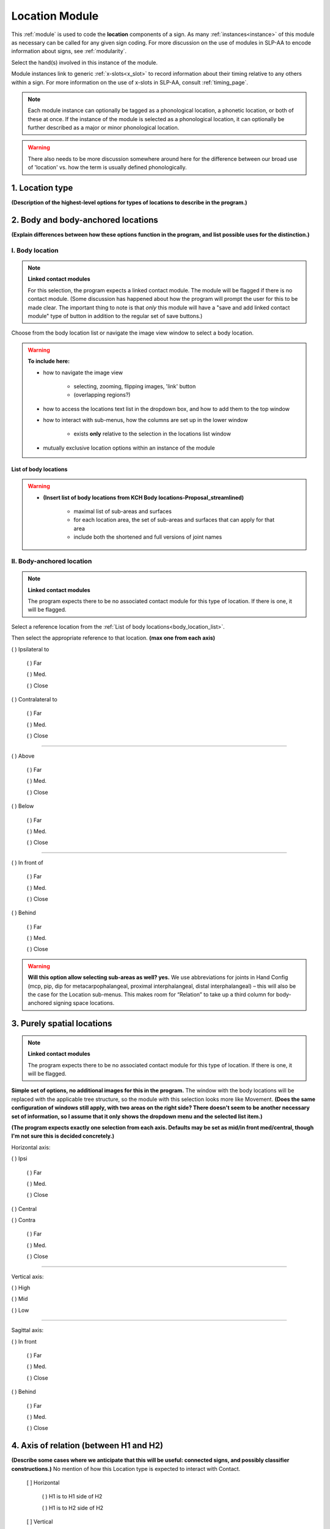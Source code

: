 .. todo::
    add the list of body locations and suboptions
    
.. comment::
    Outstanding issue: Allow any particular individual selection to be tagged as ‘major phonological location’ or ‘minor phonological location’ (e.g., if someone selects eyebrow / head, they can tag ‘head’ as the major phonological location and ‘eyebrow’ as the minor one). At the moment, we can only tag the whole module as a (major/minor) phonological or phonetic location.
    
.. _location_module:

***************
Location Module
***************

This :ref:`module` is used to code the **location** components of a sign. As many :ref:`instances<instance>` of this module as necessary can be called for any given sign coding. For more discussion on the use of modules in SLP-AA to encode information about signs, see :ref:`modularity`. 

Select the hand(s) involved in this instance of the module.

Module instances link to generic :ref:`x-slots<x_slot>` to record information about their timing relative to any others within a sign. For more information on the use of x-slots in SLP-AA, consult :ref:`timing_page`.

.. note::
    Each module instance can optionally be tagged as a phonological location, a phonetic location, or both of these at once. If the instance of the module is selected as a phonological location, it can optionally be further described as a major or minor phonological location.
    
.. warning::
    There also needs to be more discussion somewhere around here for the difference between our broad use of 'location' vs. how the term is usually defined phonologically.

.. _location_type:

1. Location type
`````````````````

**(Description of the highest-level options for types of locations to describe in the program.)**

.. _body_location_section:

2. Body and body-anchored locations
```````````````````````````````````

**(Explain differences between how these options function in the program, and list possible uses for the distinction.)**

.. _body_location:

I. Body location
================

.. note::
    **Linked contact modules**
    
    For this selection, the program expects a linked contact module. The module will be flagged if there is no contact module. (Some discussion has happened about how the program will prompt the user for this to be made clear. The important thing to note is that *only* this module will have a "save and add linked contact module" type of button in addition to the regular set of save buttons.)

Choose from the body location list or navigate the image view window to select a body location.

.. warning::
    **To include here:**
    
    * how to navigate the image view
        
        * selecting, zooming, flipping images, 'link' button
        * (overlapping regions?)
        
    * how to access the locations text list in the dropdown box, and how to add them to the top window
    * how to interact with sub-menus, how the columns are set up in the lower window
        
        * exists **only** relative to the selection in the locations list window
        
    * mutually exclusive location options within an instance of the module

.. _body_location_list:

List of body locations
~~~~~~~~~~~~~~~~~~~~~~

.. warning::
    * **(Insert list of body locations from KCH Body locations-Proposal_streamlined)**
    
        * maximal list of sub-areas and surfaces
        * for each location area, the set of sub-areas and surfaces that can apply for that area
        * include both the shortened and full versions of joint names

.. _body_anchored_location:

II. Body-anchored location
==========================

.. note::
    **Linked contact modules**
    
    The program expects there to be no associated contact module for this type of location. If there is one, it will be flagged.

Select a reference location from the :ref:`List of body locations<body_location_list>`. 

Then select the appropriate reference to that location. **(max one from each axis)**

( ) Ipsilateral to

    ( ) Far
    
    ( ) Med.
    
    ( ) Close
    
( ) Contralateral to

    ( ) Far
    
    ( ) Med.
    
    ( ) Close

------

( ) Above

    ( ) Far
    
    ( ) Med.
    
    ( ) Close
    
( ) Below

    ( ) Far
    
    ( ) Med.
    
    ( ) Close

------

( ) In front of

    ( ) Far
    
    ( ) Med.
    
    ( ) Close
    
( ) Behind

    ( ) Far
    
    ( ) Med.
    
    ( ) Close
    
.. warning::
    **Will this option allow selecting sub-areas as well? yes.** We use abbreviations for joints in Hand Config (mcp, pip, dip for metacarpophalangeal, proximal interphalangeal, distal interphalangeal) – this will also be the case for the Location sub-menus. This makes room for “Relation” to take up a third column for body-anchored signing space locations.

.. _purely_spatial_location:

3. Purely spatial locations
```````````````````````````

.. note::
    **Linked contact modules**
    
    The program expects there to be no associated contact module for this type of location. If there is one, it will be flagged.

**Simple set of options, no additional images for this in the program.** The window with the body locations will be replaced with the applicable tree structure, so the module with this selection looks more like Movement. **(Does the same configuration of windows still apply, with two areas on the right side? There doesn't seem to be another necessary set of information, so I assume that it only shows the dropdown menu and the selected list item.)**

**(The program expects exactly one selection from each axis. Defaults may be set as mid/in front med/central, though I'm not sure this is decided concretely.)**

Horizontal axis:    

( ) Ipsi

    ( ) Far
    
    ( ) Med.
    
    ( ) Close
    
( ) Central

( ) Contra

    ( ) Far
    
    ( ) Med.
    
    ( ) Close

------

Vertical axis:

( ) High

( ) Mid

( ) Low

------

Sagittal axis:

( ) In front

    ( ) Far
    
    ( ) Med.
    
    ( ) Close
    
( ) Behind

    ( ) Far
    
    ( ) Med.
    
    ( ) Close

4. Axis of relation (between H1 and H2)
```````````````````````````````````````

**(Describe some cases where we anticipate that this will be useful: connected signs, and possibly classifier constructions.)** No mention of how this Location type is expected to interact with Contact.

            [ ] Horizontal
            
                ( ) H1 is to H1 side of H2
                
                ( ) H1 is to H2 side of H2
                
            [ ] Vertical
            
                ( ) H1 is above H2
                
                ( ) H1 is below H2
                
            [ ] Sagittal
            
                ( ) H1 is in front of H2
                
                ( ) H1 is behind H2

-----

----------
